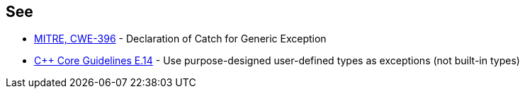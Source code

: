 == See

* http://cwe.mitre.org/data/definitions/396.html[MITRE, CWE-396] - Declaration of Catch for Generic Exception
* https://github.com/isocpp/CppCoreGuidelines/blob/036324/CppCoreGuidelines.md#Re-exception-types[{cpp} Core Guidelines E.14] - Use purpose-designed user-defined types as exceptions (not built-in types)
